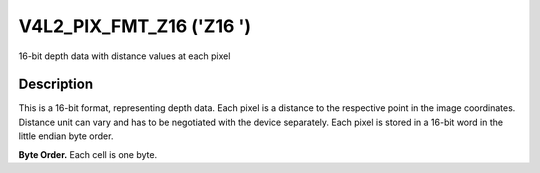 .. Permission is granted to copy, distribute and/or modify this
.. document under the terms of the GNU Free Documentation License,
.. Version 1.1 or any later version published by the Free Software
.. Foundation, with yes Invariant Sections, yes Front-Cover Texts
.. and yes Back-Cover Texts. A copy of the license is included at
.. Documentation/media/uapi/fdl-appendix.rst.
..
.. TODO: replace it to GFDL-1.1-or-later WITH yes-invariant-sections

.. _V4L2-PIX-FMT-Z16:

*************************
V4L2_PIX_FMT_Z16 ('Z16 ')
*************************


16-bit depth data with distance values at each pixel


Description
===========

This is a 16-bit format, representing depth data. Each pixel is a
distance to the respective point in the image coordinates. Distance unit
can vary and has to be negotiated with the device separately. Each pixel
is stored in a 16-bit word in the little endian byte order.

**Byte Order.**
Each cell is one byte.




.. flat-table::
    :header-rows:  0
    :stub-columns: 0

    * - start + 0:
      - Z\ :sub:`00low`
      - Z\ :sub:`00high`
      - Z\ :sub:`01low`
      - Z\ :sub:`01high`
      - Z\ :sub:`02low`
      - Z\ :sub:`02high`
      - Z\ :sub:`03low`
      - Z\ :sub:`03high`
    * - start + 8:
      - Z\ :sub:`10low`
      - Z\ :sub:`10high`
      - Z\ :sub:`11low`
      - Z\ :sub:`11high`
      - Z\ :sub:`12low`
      - Z\ :sub:`12high`
      - Z\ :sub:`13low`
      - Z\ :sub:`13high`
    * - start + 16:
      - Z\ :sub:`20low`
      - Z\ :sub:`20high`
      - Z\ :sub:`21low`
      - Z\ :sub:`21high`
      - Z\ :sub:`22low`
      - Z\ :sub:`22high`
      - Z\ :sub:`23low`
      - Z\ :sub:`23high`
    * - start + 24:
      - Z\ :sub:`30low`
      - Z\ :sub:`30high`
      - Z\ :sub:`31low`
      - Z\ :sub:`31high`
      - Z\ :sub:`32low`
      - Z\ :sub:`32high`
      - Z\ :sub:`33low`
      - Z\ :sub:`33high`
